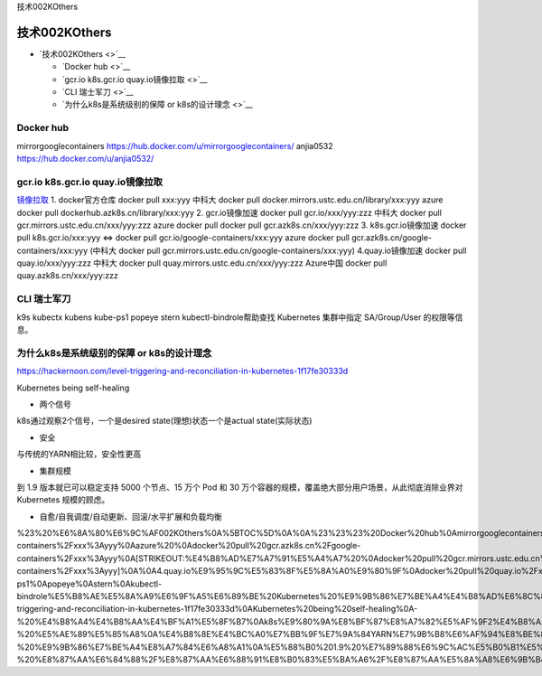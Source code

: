 技术002KOthers

技术002KOthers
==============

-  `技术002KOthers <>`__

   -  `Docker hub <>`__
   -  `gcr.io k8s.gcr.io quay.io镜像拉取 <>`__
   -  `CLI 瑞士军刀 <>`__
   -  `为什么k8s是系统级别的保障 or k8s的设计理念 <>`__

Docker hub
----------

mirrorgooglecontainers https://hub.docker.com/u/mirrorgooglecontainers/
anjia0532 https://hub.docker.com/u/anjia0532/

gcr.io k8s.gcr.io quay.io镜像拉取
---------------------------------

`镜像拉取 <https://www.ilanni.com/?p=14534>`__ 1. docker官方仓库 docker
pull xxx:yyy 中科大 docker pull
docker.mirrors.ustc.edu.cn/library/xxx:yyy azure docker pull
dockerhub.azk8s.cn/library/xxx:yyy 2. gcr.io镜像加速 docker pull
gcr.io/xxx/yyy:zzz 中科大 docker pull
gcr.mirrors.ustc.edu.cn/xxx/yyy:zzz azure docker pull docker pull
gcr.azk8s.cn/xxx/yyy:zzz 3. k8s.gcr.io镜像加速 docker pull
k8s.gcr.io/xxx:yyy <=> docker pull gcr.io/google-containers/xxx:yyy
azure docker pull gcr.azk8s.cn/google-containers/xxx:yyy (中科大 docker
pull gcr.mirrors.ustc.edu.cn/google-containers/xxx:yyy)
4.quay.io镜像加速 docker pull quay.io/xxx/yyy:zzz 中科大 docker pull
quay.mirrors.ustc.edu.cn/xxx/yyy:zzz Azure中国 docker pull
quay.azk8s.cn/xxx/yyy:zzz

CLI 瑞士军刀
------------

k9s kubectx kubens kube-ps1 popeye stern kubectl-bindrole帮助查找
Kubernetes 集群中指定 SA/Group/User 的权限等信息。

为什么k8s是系统级别的保障 or k8s的设计理念
------------------------------------------

https://hackernoon.com/level-triggering-and-reconciliation-in-kubernetes-1f17fe30333d

Kubernetes being self-healing

-  两个信号

k8s通过观察2个信号，一个是desired state(理想)状态一个是actual
state(实际状态)

-  安全

与传统的YARN相比较，安全性更高

-  集群规模

到 1.9 版本就已可以稳定支持 5000 个节点、15 万个 Pod 和 30
万个容器的规模，覆盖绝大部分用户场景，从此彻底消除业界对 Kubernetes
规模的顾虑。

-  自愈/自我调度/自动更新、回滚/水平扩展和负载均衡

%23%20%E6%8A%80%E6%9C%AF002KOthers%0A%5BTOC%5D%0A%0A%23%23%23%20Docker%20hub%0Amirrorgooglecontainers%20https%3A%2F%2Fhub.docker.com%2Fu%2Fmirrorgooglecontainers%2F%0Aanjia0532%20https%3A%2F%2Fhub.docker.com%2Fu%2Fanjia0532%2F%0A%0A%23%23%23%20gcr.io%20k8s.gcr.io%20quay.io%E9%95%9C%E5%83%8F%E6%8B%89%E5%8F%96%0A%5B%E9%95%9C%E5%83%8F%E6%8B%89%E5%8F%96%5D(https%3A%2F%2Fwww.ilanni.com%2F%3Fp%3D14534)%0A%0A1.%20docker%E5%AE%98%E6%96%B9%E4%BB%93%E5%BA%93%0Adocker%20pull%20xxx%3Ayyy%0A%E4%B8%AD%E7%A7%91%E5%A4%A7%20docker%20pull%20docker.mirrors.ustc.edu.cn%2Flibrary%2Fxxx%3Ayyy%0Aazure%20docker%20pull%20dockerhub.azk8s.cn%2Flibrary%2Fxxx%3Ayyy%0A2.%20gcr.io%E9%95%9C%E5%83%8F%E5%8A%A0%E9%80%9F%0Adocker%20pull%20gcr.io%2Fxxx%2Fyyy%3Azzz%0A%E4%B8%AD%E7%A7%91%E5%A4%A7%20%20docker%20pull%20gcr.mirrors.ustc.edu.cn%2Fxxx%2Fyyy%3Azzz%0Aazure%20docker%20pull%20docker%20pull%20gcr.azk8s.cn%2Fxxx%2Fyyy%3Azzz%0A3.%20k8s.gcr.io%E9%95%9C%E5%83%8F%E5%8A%A0%E9%80%9F%0Adocker%20pull%20k8s.gcr.io%2Fxxx%3Ayyy%20%3C%3D%3E%0Adocker%20pull%20gcr.io%2Fgoogle-containers%2Fxxx%3Ayyy%0Aazure%20%0Adocker%20pull%20gcr.azk8s.cn%2Fgoogle-containers%2Fxxx%3Ayyy%0A\ [STRIKEOUT:%E4%B8%AD%E7%A7%91%E5%A4%A7%20%0Adocker%20pull%20gcr.mirrors.ustc.edu.cn%2Fgoogle-containers%2Fxxx%3Ayyy]\ %0A%0A4.quay.io%E9%95%9C%E5%83%8F%E5%8A%A0%E9%80%9F%0Adocker%20pull%20quay.io%2Fxxx%2Fyyy%3Azzz%0A%E4%B8%AD%E7%A7%91%E5%A4%A7%0Adocker%20pull%20quay.mirrors.ustc.edu.cn%2Fxxx%2Fyyy%3Azzz%0AAzure%E4%B8%AD%E5%9B%BD%0Adocker%20pull%20quay.azk8s.cn%2Fxxx%2Fyyy%3Azzz%0A%0A%0A%0A%23%23%23%20CLI%20%E7%91%9E%E5%A3%AB%E5%86%9B%E5%88%80%0Ak9s%0Akubectx%0Akubens%0Akube-ps1%0Apopeye%0Astern%0Akubectl-bindrole%E5%B8%AE%E5%8A%A9%E6%9F%A5%E6%89%BE%20Kubernetes%20%E9%9B%86%E7%BE%A4%E4%B8%AD%E6%8C%87%E5%AE%9A%20SA%2FGroup%2FUser%20%E7%9A%84%E6%9D%83%E9%99%90%E7%AD%89%E4%BF%A1%E6%81%AF%E3%80%82%0A%0A%23%23%23%20%E4%B8%BA%E4%BB%80%E4%B9%88k8s%E6%98%AF%E7%B3%BB%E7%BB%9F%E7%BA%A7%E5%88%AB%E7%9A%84%E4%BF%9D%E9%9A%9C%20or%20k8s%E7%9A%84%E8%AE%BE%E8%AE%A1%E7%90%86%E5%BF%B5%0Ahttps%3A%2F%2Fhackernoon.com%2Flevel-triggering-and-reconciliation-in-kubernetes-1f17fe30333d%0AKubernetes%20being%20self-healing%0A-%20%E4%B8%A4%E4%B8%AA%E4%BF%A1%E5%8F%B7%0Ak8s%E9%80%9A%E8%BF%87%E8%A7%82%E5%AF%9F2%E4%B8%AA%E4%BF%A1%E5%8F%B7%EF%BC%8C%E4%B8%80%E4%B8%AA%E6%98%AFdesired%20state(%E7%90%86%E6%83%B3)%E7%8A%B6%E6%80%81%E4%B8%80%E4%B8%AA%E6%98%AFactual%20state(%E5%AE%9E%E9%99%85%E7%8A%B6%E6%80%81)%0A-%20%E5%AE%89%E5%85%A8%0A%E4%B8%8E%E4%BC%A0%E7%BB%9F%E7%9A%84YARN%E7%9B%B8%E6%AF%94%E8%BE%83%EF%BC%8C%E5%AE%89%E5%85%A8%E6%80%A7%E6%9B%B4%E9%AB%98%0A-%20%E9%9B%86%E7%BE%A4%E8%A7%84%E6%A8%A1%0A%E5%88%B0%201.9%20%E7%89%88%E6%9C%AC%E5%B0%B1%E5%B7%B2%E5%8F%AF%E4%BB%A5%E7%A8%B3%E5%AE%9A%E6%94%AF%E6%8C%81%205000%20%E4%B8%AA%E8%8A%82%E7%82%B9%E3%80%8115%20%E4%B8%87%E4%B8%AA%20Pod%20%E5%92%8C%2030%20%E4%B8%87%E4%B8%AA%E5%AE%B9%E5%99%A8%E7%9A%84%E8%A7%84%E6%A8%A1%EF%BC%8C%E8%A6%86%E7%9B%96%E7%BB%9D%E5%A4%A7%E9%83%A8%E5%88%86%E7%94%A8%E6%88%B7%E5%9C%BA%E6%99%AF%EF%BC%8C%E4%BB%8E%E6%AD%A4%E5%BD%BB%E5%BA%95%E6%B6%88%E9%99%A4%E4%B8%9A%E7%95%8C%E5%AF%B9%20Kubernetes%20%E8%A7%84%E6%A8%A1%E7%9A%84%E9%A1%BE%E8%99%91%E3%80%82%0A-%20%E8%87%AA%E6%84%88%2F%E8%87%AA%E6%88%91%E8%B0%83%E5%BA%A6%2F%E8%87%AA%E5%8A%A8%E6%9B%B4%E6%96%B0%E3%80%81%E5%9B%9E%E6%BB%9A%2F%E6%B0%B4%E5%B9%B3%E6%89%A9%E5%B1%95%E5%92%8C%E8%B4%9F%E8%BD%BD%E5%9D%87%E8%A1%A1
